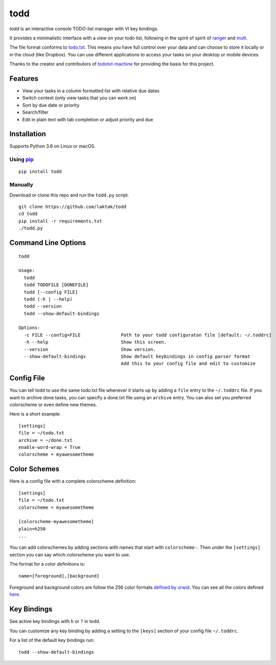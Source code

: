 todd
====

*todd* is an interactive console TODO-list manager with VI key bindings.

It provides a minimalistic interface with a view on your todo list,
following in the spirit of spirit of
`ranger <https://ranger.github.io/>`__ and
`mutt <http://www.mutt.org/>`__.

The file format conforms to
`todo.txt <https://github.com/todotxt/todo.txt#readme>`__. This means
you have full control over your data and can choose to store it locally
or in the cloud (like Dropbox). You can use different applications to
access your tasks on your desktop or mobile devices.

Thanks to the creator and contributors of
`todotxt-machine <https://github.com/AnthonyDiGirolamo/todotxt-machine/tree/04a0306ea30c2645f2474da5830852ccd8e49082>`__
for providing the basis for this project.

Features
--------

-  View your tasks in a column formatted list with relative due dates
-  Switch context (only view tasks that you can work on)
-  Sort by due date or priority
-  Search/filter
-  Edit in plain text with tab completion or adjust priority and due

Installation
------------

Supports Python 3.6 on Linux or macOS.

Using `pip <https://pypi.python.org/pypi/pip>`__
~~~~~~~~~~~~~~~~~~~~~~~~~~~~~~~~~~~~~~~~~~~~~~~~

::

    pip install todd

Manually
~~~~~~~~

Download or clone this repo and run the ``todd.py`` script.

::

    git clone https://github.com/laktak/todd
    cd todd
    pip install -r requirements.txt
    ./todd.py

Command Line Options
--------------------

::

    todd

    Usage:
      todd
      todd TODOFILE [DONEFILE]
      todd [--config FILE]
      todd (-h | --help)
      todd --version
      todd --show-default-bindings

    Options:
      -c FILE --config=FILE               Path to your todd configuraton file [default: ~/.toddrc]
      -h --help                           Show this screen.
      --version                           Show version.
      --show-default-bindings             Show default keybindings in config parser format
                                          Add this to your config file and edit to customize

Config File
-----------

You can tell todd to use the same todo.txt file whenever it starts up by
adding a ``file`` entry to the ``~/.toddrc`` file. If you want to
archive done tasks, you can specify a done.txt file using an ``archive``
entry. You can also set you preferred colorscheme or even define new
themes.

Here is a short example:

::

    [settings]
    file = ~/todo.txt
    archive = ~/done.txt
    enable-word-wrap = True
    colorscheme = myawesometheme

Color Schemes
-------------

Here is a config file with a complete colorscheme definition:

::

    [settings]
    file = ~/todo.txt
    colorscheme = myawesometheme

    [colorscheme-myawesometheme]
    plain=h250
    ...

You can add colorschemes by adding sections with names that start with
``colorscheme-``. Then under the ``[settings]`` section you can say
which colorscheme you want to use.

The format for a color definitions is:

::

    name=[foreground],[background]

Foreground and background colors are follow the 256 color formats
`defined by
urwid <http://urwid.org/manual/displayattributes.html#color-foreground-and-background-colors>`__.
You can see all the colors defined
`here <http://urwid.org/examples/index.html#palette-test-py>`__.

Key Bindings
------------

See active key bindings with ``h`` or ``?`` in todd.

You can customize any key binding by adding a setting to the ``[keys]``
section of your config file ``~/.toddrc``.

For a list of the default key bindings run:

::

    todd --show-default-bindings
